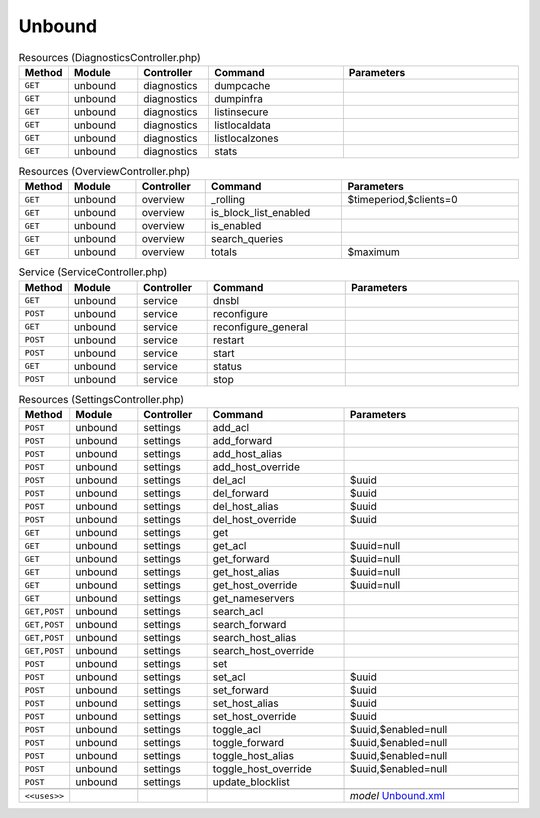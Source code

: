 Unbound
~~~~~~~

.. csv-table:: Resources (DiagnosticsController.php)
   :header: "Method", "Module", "Controller", "Command", "Parameters"
   :widths: 4, 15, 15, 30, 40

    "``GET``","unbound","diagnostics","dumpcache",""
    "``GET``","unbound","diagnostics","dumpinfra",""
    "``GET``","unbound","diagnostics","listinsecure",""
    "``GET``","unbound","diagnostics","listlocaldata",""
    "``GET``","unbound","diagnostics","listlocalzones",""
    "``GET``","unbound","diagnostics","stats",""

.. csv-table:: Resources (OverviewController.php)
   :header: "Method", "Module", "Controller", "Command", "Parameters"
   :widths: 4, 15, 15, 30, 40

    "``GET``","unbound","overview","_rolling","$timeperiod,$clients=0"
    "``GET``","unbound","overview","is_block_list_enabled",""
    "``GET``","unbound","overview","is_enabled",""
    "``GET``","unbound","overview","search_queries",""
    "``GET``","unbound","overview","totals","$maximum"

.. csv-table:: Service (ServiceController.php)
   :header: "Method", "Module", "Controller", "Command", "Parameters"
   :widths: 4, 15, 15, 30, 40

    "``GET``","unbound","service","dnsbl",""
    "``POST``","unbound","service","reconfigure",""
    "``GET``","unbound","service","reconfigure_general",""
    "``POST``","unbound","service","restart",""
    "``POST``","unbound","service","start",""
    "``GET``","unbound","service","status",""
    "``POST``","unbound","service","stop",""

.. csv-table:: Resources (SettingsController.php)
   :header: "Method", "Module", "Controller", "Command", "Parameters"
   :widths: 4, 15, 15, 30, 40

    "``POST``","unbound","settings","add_acl",""
    "``POST``","unbound","settings","add_forward",""
    "``POST``","unbound","settings","add_host_alias",""
    "``POST``","unbound","settings","add_host_override",""
    "``POST``","unbound","settings","del_acl","$uuid"
    "``POST``","unbound","settings","del_forward","$uuid"
    "``POST``","unbound","settings","del_host_alias","$uuid"
    "``POST``","unbound","settings","del_host_override","$uuid"
    "``GET``","unbound","settings","get",""
    "``GET``","unbound","settings","get_acl","$uuid=null"
    "``GET``","unbound","settings","get_forward","$uuid=null"
    "``GET``","unbound","settings","get_host_alias","$uuid=null"
    "``GET``","unbound","settings","get_host_override","$uuid=null"
    "``GET``","unbound","settings","get_nameservers",""
    "``GET,POST``","unbound","settings","search_acl",""
    "``GET,POST``","unbound","settings","search_forward",""
    "``GET,POST``","unbound","settings","search_host_alias",""
    "``GET,POST``","unbound","settings","search_host_override",""
    "``POST``","unbound","settings","set",""
    "``POST``","unbound","settings","set_acl","$uuid"
    "``POST``","unbound","settings","set_forward","$uuid"
    "``POST``","unbound","settings","set_host_alias","$uuid"
    "``POST``","unbound","settings","set_host_override","$uuid"
    "``POST``","unbound","settings","toggle_acl","$uuid,$enabled=null"
    "``POST``","unbound","settings","toggle_forward","$uuid,$enabled=null"
    "``POST``","unbound","settings","toggle_host_alias","$uuid,$enabled=null"
    "``POST``","unbound","settings","toggle_host_override","$uuid,$enabled=null"
    "``POST``","unbound","settings","update_blocklist",""

    "``<<uses>>``", "", "", "", "*model* `Unbound.xml <https://github.com/opnsense/core/blob/master/src/opnsense/mvc/app/models/OPNsense/Unbound/Unbound.xml>`__"
